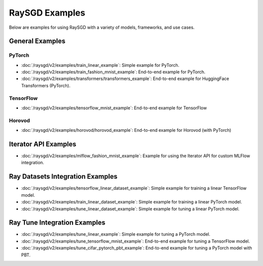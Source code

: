 .. _sgd-v2-examples:

RaySGD Examples
===============

.. Example .rst files should be organized in the same manner as the
   .py files in ray/python/ray/util/sgd/v2/examples.

Below are examples for using RaySGD with a variety of models, frameworks, and use cases.

General Examples
----------------

PyTorch
~~~~~~~

* :doc:`/raysgd/v2/examples/train_linear_example`:
  Simple example for PyTorch.

* :doc:`/raysgd/v2/examples/train_fashion_mnist_example`:
  End-to-end example for PyTorch.

* :doc:`/raysgd/v2/examples/transformers/transformers_example`:
  End-to-end example for HuggingFace Transformers (PyTorch).

TensorFlow
~~~~~~~~~~

* :doc:`/raysgd/v2/examples/tensorflow_mnist_example`:
  End-to-end example for TensorFlow

Horovod
~~~~~~~~~~

* :doc:`/raysgd/v2/examples/horovod/horovod_example`:
  End-to-end example for Horovod (with PyTorch)


..
  TODO

  * :doc:`/raysgd/v2/examples/TODO`:
  Simple example for TensorFlow

  * :doc:`/raysgd/v2/examples/TODO`:
  Simple example for Horovod (with TensorFlow)


Iterator API Examples
---------------------

* :doc:`/raysgd/v2/examples/mlflow_fashion_mnist_example`:
  Example for using the Iterator API for custom MLFlow integration.

Ray Datasets Integration Examples
---------------------------------

* :doc:`/raysgd/v2/examples/tensorflow_linear_dataset_example`:
  Simple example for training a linear TensorFlow model.

* :doc:`/raysgd/v2/examples/train_linear_dataset_example`:
  Simple example for training a linear PyTorch model.

* :doc:`/raysgd/v2/examples/tune_linear_dataset_example`:
  Simple example for tuning a linear PyTorch model.

Ray Tune Integration Examples
-----------------------------

* :doc:`/raysgd/v2/examples/tune_linear_example`:
  Simple example for tuning a PyTorch model.

* :doc:`/raysgd/v2/examples/tune_tensorflow_mnist_example`:
  End-to-end example for tuning a TensorFlow model.

* :doc:`/raysgd/v2/examples/tune_cifar_pytorch_pbt_example`:
  End-to-end example for tuning a PyTorch model with PBT.

..
    TODO implement these examples!

    Features
    --------

    * Example for using a custom callback
    * End-to-end example for running on an elastic cluster (elastic training)

    Models
    ------

    * Example training on Vision model.
